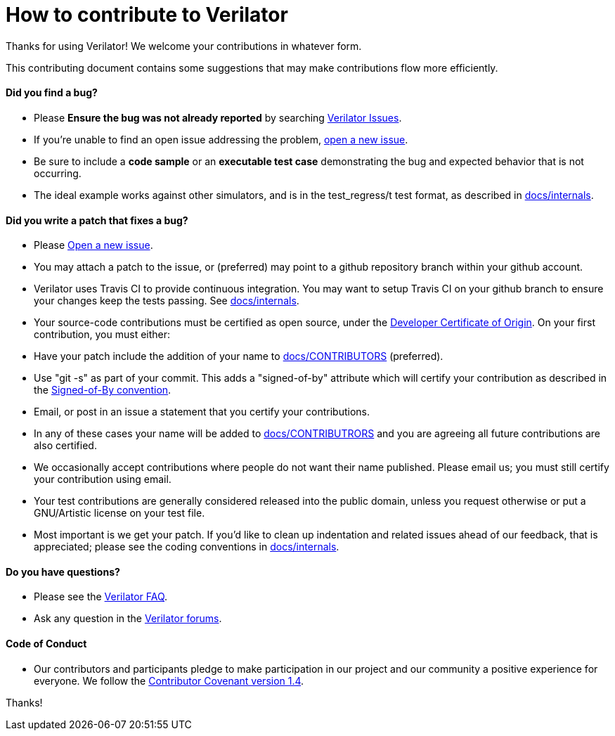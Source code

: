 = How to contribute to Verilator

Thanks for using Verilator!  We welcome your contributions in whatever form.

This contributing document contains some suggestions that may make
contributions flow more efficiently.

==== Did you find a bug?

* Please **Ensure the bug was not already reported** by searching
  https://www.veripool.org/projects/verilator/issues[Verilator Issues].

* If you're unable to find an open issue addressing the problem,
  https://www.veripool.org/projects/verilator/issues/new[open a new issue].

  * Be sure to include a **code sample** or an **executable test case**
    demonstrating the bug and expected behavior that is not occurring.

  * The ideal example works against other simulators, and is in the
    test_regress/t test format, as described in
    link:internals.adoc[docs/internals].

==== Did you write a patch that fixes a bug?

* Please https://www.veripool.org/projects/verilator/issues/new[Open a new
  issue].

* You may attach a patch to the issue, or (preferred) may point to a github
  repository branch within your github account.

  * Verilator uses Travis CI to provide continuous integration. You may
    want to setup Travis CI on your github branch to ensure your changes
    keep the tests passing.  See link:internals.adoc[docs/internals].

* Your source-code contributions must be certified as open source, under
  the https://developercertificate.org/[Developer Certificate of
  Origin]. On your first contribution, you must either:

  * Have your patch include the addition of your name to
    link:CONTRIBUTORS[docs/CONTRIBUTORS] (preferred).

  * Use "git -s" as part of your commit. This adds a "signed-of-by"
    attribute which will certify your contribution as described in the
    https://github.com/wking/signed-off-by/blob/master/Documentation/SubmittingPatches[Signed-of-By
    convention].

  * Email, or post in an issue a statement that you certify your
    contributions.

  * In any of these cases your name will be added to
    link:CONTRIBUTORS[docs/CONTRIBUTRORS] and you are agreeing all future
    contributions are also certified.

  * We occasionally accept contributions where people do not want their
    name published. Please email us; you must still certify your
    contribution using email.

* Your test contributions are generally considered released into the public
  domain, unless you request otherwise or put a GNU/Artistic license on
  your test file.

* Most important is we get your patch. If you'd like to clean up
  indentation and related issues ahead of our feedback, that is
  appreciated; please see the coding conventions in
  link:internals.adoc[docs/internals].

==== Do you have questions?

* Please see the
  https://www.veripool.org/projects/verilator/wiki/Faq[Verilator FAQ].

* Ask any question in the
  https://www.veripool.org/projects/verilator/boards[Verilator forums].

==== Code of Conduct

* Our contributors and participants pledge to make participation in our
  project and our community a positive experience for everyone.  We follow
  the https://www.contributor-covenant.org/version/1/4/code-of-conduct.html[Contributor
  Covenant version 1.4].

Thanks!
